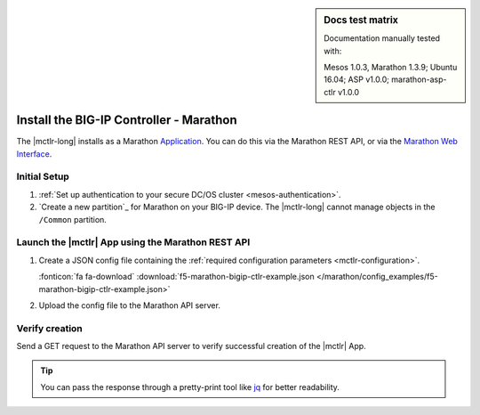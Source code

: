 .. index::
   single: BIG-IP Controller; Marathon

.. sidebar:: Docs test matrix

   Documentation manually tested with:

   Mesos 1.0.3, Marathon 1.3.9; Ubuntu 16.04; ASP v1.0.0; marathon-asp-ctlr v1.0.0

.. _install-mctlr:

Install the BIG-IP Controller - Marathon
========================================

The |mctlr-long| installs as a Marathon `Application`_.
You can do this via the Marathon REST API, or via the `Marathon Web Interface`_.

Initial Setup
-------------

#. :ref:`Set up authentication to your secure DC/OS cluster <mesos-authentication>`.

#. `Create a new partition`_ for Marathon on your BIG-IP device.
   The |mctlr-long| cannot manage objects in the ``/Common`` partition.

Launch the |mctlr| App using the Marathon REST API
--------------------------------------------------

#. Create a JSON config file containing the :ref:`required configuration parameters <mctlr-configuration>`.

   .. literalinclude:: /marathon/config_examples/f5-marathon-bigip-ctlr-example.json
      :linenos:
      :emphasize-lines: 12, 16-27

   :fonticon:`fa fa-download` :download:`f5-marathon-bigip-ctlr-example.json </marathon/config_examples/f5-marathon-bigip-ctlr-example.json>`


#. Upload the config file to the Marathon API server.

   .. code-block:: bash
      :linenos:
      :emphasize-lines: 1

      curl -X POST -H "Content-Type: application/json" http://<marathon_uri>/v2/apps -d @marathon-bigip-ctlr.json

Verify creation
---------------

Send a GET request to the Marathon API server to verify successful creation of the |mctlr| App.

.. tip::

   You can pass the response through a pretty-print tool like `jq <https://github.com/stedolan/jq>`_ for better readability.

.. code-block:: bash
   :emphasize-lines: 1

   curl -X GET http://<marathon_uri>/v2/apps/marathon-bigip-ctlr | jq .

.. _Application: https://mesosphere.github.io/marathon/docs/application-basics.html
.. _Marathon Web Interface: https://mesosphere.github.io/marathon/docs/marathon-ui.html
